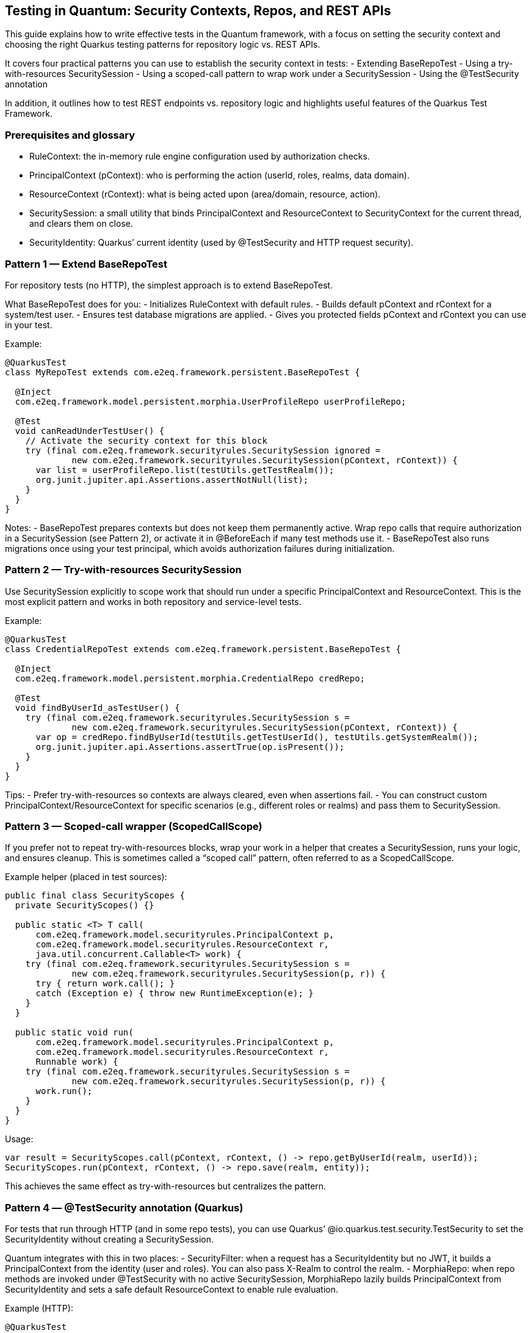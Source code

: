 == Testing in Quantum: Security Contexts, Repos, and REST APIs

This guide explains how to write effective tests in the Quantum framework, with a focus on setting the security context and choosing the right Quarkus testing patterns for repository logic vs. REST APIs.

It covers four practical patterns you can use to establish the security context in tests:
- Extending BaseRepoTest
- Using a try-with-resources SecuritySession
- Using a scoped-call pattern to wrap work under a SecuritySession
- Using the @TestSecurity annotation

In addition, it outlines how to test REST endpoints vs. repository logic and highlights useful features of the Quarkus Test Framework.


=== Prerequisites and glossary
- RuleContext: the in-memory rule engine configuration used by authorization checks.
- PrincipalContext (pContext): who is performing the action (userId, roles, realms, data domain).
- ResourceContext (rContext): what is being acted upon (area/domain, resource, action).
- SecuritySession: a small utility that binds PrincipalContext and ResourceContext to SecurityContext for the current thread, and clears them on close.
- SecurityIdentity: Quarkus’ current identity (used by @TestSecurity and HTTP request security).


=== Pattern 1 — Extend BaseRepoTest
For repository tests (no HTTP), the simplest approach is to extend BaseRepoTest.

What BaseRepoTest does for you:
- Initializes RuleContext with default rules.
- Builds default pContext and rContext for a system/test user.
- Ensures test database migrations are applied.
- Gives you protected fields pContext and rContext you can use in your test.

Example:
[source,java]
----
@QuarkusTest
class MyRepoTest extends com.e2eq.framework.persistent.BaseRepoTest {

  @Inject
  com.e2eq.framework.model.persistent.morphia.UserProfileRepo userProfileRepo;

  @Test
  void canReadUnderTestUser() {
    // Activate the security context for this block
    try (final com.e2eq.framework.securityrules.SecuritySession ignored =
             new com.e2eq.framework.securityrules.SecuritySession(pContext, rContext)) {
      var list = userProfileRepo.list(testUtils.getTestRealm());
      org.junit.jupiter.api.Assertions.assertNotNull(list);
    }
  }
}
----

Notes:
- BaseRepoTest prepares contexts but does not keep them permanently active. Wrap repo calls that require authorization in a SecuritySession (see Pattern 2), or activate it in @BeforeEach if many test methods use it.
- BaseRepoTest also runs migrations once using your test principal, which avoids authorization failures during initialization.


=== Pattern 2 — Try-with-resources SecuritySession
Use SecuritySession explicitly to scope work that should run under a specific PrincipalContext and ResourceContext. This is the most explicit pattern and works in both repository and service-level tests.

Example:
[source,java]
----
@QuarkusTest
class CredentialRepoTest extends com.e2eq.framework.persistent.BaseRepoTest {

  @Inject
  com.e2eq.framework.model.persistent.morphia.CredentialRepo credRepo;

  @Test
  void findByUserId_asTestUser() {
    try (final com.e2eq.framework.securityrules.SecuritySession s =
             new com.e2eq.framework.securityrules.SecuritySession(pContext, rContext)) {
      var op = credRepo.findByUserId(testUtils.getTestUserId(), testUtils.getSystemRealm());
      org.junit.jupiter.api.Assertions.assertTrue(op.isPresent());
    }
  }
}
----

Tips:
- Prefer try-with-resources so contexts are always cleared, even when assertions fail.
- You can construct custom PrincipalContext/ResourceContext for specific scenarios (e.g., different roles or realms) and pass them to SecuritySession.


=== Pattern 3 — Scoped-call wrapper (ScopedCallScope)
If you prefer not to repeat try-with-resources blocks, wrap your work in a helper that creates a SecuritySession, runs your logic, and ensures cleanup. This is sometimes called a “scoped call” pattern, often referred to as a ScopedCallScope.

Example helper (placed in test sources):
[source,java]
----
public final class SecurityScopes {
  private SecurityScopes() {}

  public static <T> T call(
      com.e2eq.framework.model.securityrules.PrincipalContext p,
      com.e2eq.framework.model.securityrules.ResourceContext r,
      java.util.concurrent.Callable<T> work) {
    try (final com.e2eq.framework.securityrules.SecuritySession s =
             new com.e2eq.framework.securityrules.SecuritySession(p, r)) {
      try { return work.call(); }
      catch (Exception e) { throw new RuntimeException(e); }
    }
  }

  public static void run(
      com.e2eq.framework.model.securityrules.PrincipalContext p,
      com.e2eq.framework.model.securityrules.ResourceContext r,
      Runnable work) {
    try (final com.e2eq.framework.securityrules.SecuritySession s =
             new com.e2eq.framework.securityrules.SecuritySession(p, r)) {
      work.run();
    }
  }
}
----

Usage:
[source]
----
var result = SecurityScopes.call(pContext, rContext, () -> repo.getByUserId(realm, userId));
SecurityScopes.run(pContext, rContext, () -> repo.save(realm, entity));
----

This achieves the same effect as try-with-resources but centralizes the pattern.


=== Pattern 4 — @TestSecurity annotation (Quarkus)
For tests that run through HTTP (and in some repo tests), you can use Quarkus’ @io.quarkus.test.security.TestSecurity to set the SecurityIdentity without creating a SecuritySession.

Quantum integrates with this in two places:
- SecurityFilter: when a request has a SecurityIdentity but no JWT, it builds a PrincipalContext from the identity (user and roles). You can also pass X-Realm to control the realm.
- MorphiaRepo: when repo methods are invoked under @TestSecurity with no active SecuritySession, MorphiaRepo lazily builds PrincipalContext from SecurityIdentity and sets a safe default ResourceContext to enable rule evaluation.

Example (HTTP):
[source,java]
----
@QuarkusTest
class SecureResourceTest {

  @Inject com.e2eq.framework.util.TestUtils testUtils;

  @Test
  @io.quarkus.test.security.TestSecurity(user = "test@system.com", roles = {"user"})
  void listProfiles_asUser() {
    io.restassured.RestAssured.given()
      .header("X-Realm", testUtils.getTestRealm())
      .when().get("/user/userProfile/list")
      .then().statusCode(200);
  }
}
----

Example (repo call under @TestSecurity fallback, no SecuritySession):
[source,java]
----
@QuarkusTest
class RepoFallbackTest {

  @Inject com.e2eq.framework.util.TestUtils testUtils;
  @Inject com.e2eq.framework.model.persistent.morphia.CredentialRepo credentialRepo;

  @Test
  @io.quarkus.test.security.TestSecurity(user = "test@system.com", roles = {"user"})
  void repoUsesIdentityWhenNoSecuritySession() {
    // Internally, MorphiaRepo will ensure PrincipalContext exists using SecurityIdentity
    credentialRepo.findByUserId("nonexistent@end2endlogic.com", testUtils.getTestRealm(), false);
    // Optionally assert that SecurityContext has been initialized
    org.junit.jupiter.api.Assertions.assertTrue(
      com.e2eq.framework.model.securityrules.SecurityContext.getPrincipalContext().isPresent());
  }
}
----

Notes:
- @TestSecurity is perfect for authorizing requests in HTTP tests without generating JWTs.
- For repo tests that require precise ResourceContext (area/domain/action), prefer SecuritySession; MorphiaRepo sets a generic default ResourceContext when needed.


=== Testing REST APIs vs. Repository Logic

When to prefer REST (HTTP) tests:
- End-to-end authorization: validate request filters, identity mapping, realm headers, and JWT handling.
- Request/response shape and status codes.
- Role-based access checks via @TestSecurity.

How to test REST APIs:
- Use @QuarkusTest and RestAssured:
  [source,java]
  ----
  var resp = io.restassured.RestAssured.given()
      .header("Content-Type", "application/json")
      .header("X-Realm", testUtils.getTestRealm())
      .when().get("/user/userProfile/list")
      .then().statusCode(200).extract().response();
  ----
- To test JWT-protected endpoints end-to-end, first call the login API to obtain a token, then pass Authorization: Bearer <token>. See SecurityTest.testGetUserProfileRESTAPI for a complete example.

When to prefer repository/service tests:
- You want precise control over PrincipalContext/ResourceContext and rule evaluation without HTTP overhead.
- You are asserting persistence logic, query filters, or domain rules.

How to test repository logic:
- Extend BaseRepoTest (Pattern 1) for ready-to-use pContext/rContext and migrations.
- Wrap calls with SecuritySession (Pattern 2) or use a scoped-call helper (Pattern 3).


=== Useful Quarkus Test features
- @QuarkusTest: boots the app for integration tests with CDI, config, and persistence.
- RestAssured: fluent HTTP client baked into Quarkus tests; supports JSON assertions and extraction.
- @TestSecurity: set SecurityIdentity (user, roles) for tests.
- @InjectMock/@InjectSpy (quarkus-junit5-mockito): replace beans with mocks/spies for isolation.
- @QuarkusTestResource: manage external resources (e.g., starting/stopping containers) for a test class or suite.
- @TestHTTPEndpoint and @TestHTTPResource: convenient endpoint URI injection.


=== Real-world tips
- Clearing thread locals: If you manipulate SecurityContext directly in advanced tests, clear it in @AfterEach to avoid cross-test leakage:
  [source,java]
  ----
  @AfterEach
  void cleanup() { com.e2eq.framework.model.securityrules.SecurityContext.clear(); }
  ----
- Realm routing: pass X-Realm in REST tests to select the target realm. SecurityFilter also validates realm access against user credentials when present.
- Data prep: If your test needs specific users/roles, create them under a SecuritySession beforehand (see SecurityTest.ensureTestUserExists()).
- Logging: enable DEBUG for com.e2eq to inspect rule evaluation and identity resolution during tests.


=== Summary
- Use BaseRepoTest for repository tests and migrations, and wrap work in SecuritySession.
- For less ceremony, create a simple scoped-call helper to run code under a SecuritySession.
- For REST/API tests and quick identity setup, use @TestSecurity, realm headers, and RestAssured.
- For full e2e security, obtain a JWT via the login API and include it in requests.
